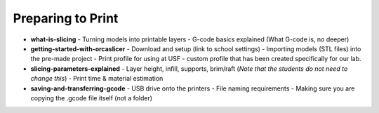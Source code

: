 .. _preparing_to_print:

Preparing to Print
==================

- **what-is-slicing**
  - Turning models into printable layers
  - G-code basics explained (What G-code is, no deeper)
- **getting-started-with-orcaslicer**
  - Download and setup (link to school settings)
  - Importing models (STL files) into the pre-made project
  - Print profile for using at USF - custom profile that has been created specifically for our lab.
- **slicing-parameters-explained**
  - Layer height, infill, supports, brim/raft (*Note that the students do not need to change this*)
  - Print time & material estimation
- **saving-and-transferring-gcode**
  - USB drive onto the printers
  - File naming requirements
  - Making sure you are copying the .gcode file itself (not a folder)